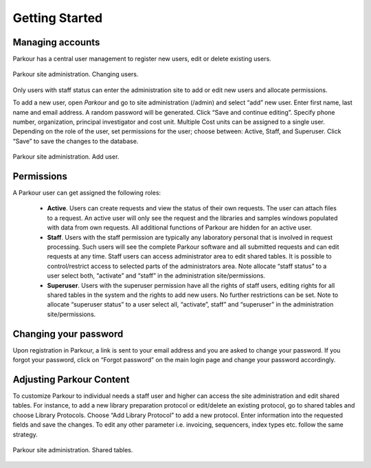 ===============
Getting Started
===============

Managing accounts
#################

Parkour has a central user management to register new users, edit or delete
existing users.

.. _admin-dashboard:

.. figure:: img/admin_dashboard.png
    :figwidth: 100 %
    :align: center

    Parkour site administration. Changing users.

Only users with staff status can enter the administration site to add or edit
new users and allocate permissions.

To add a new user, open *Parkour* and go to site administration (/admin) and
select “add” new user. Enter first name, last name and email address. A random
password will be generated. Click “Save and continue editing”. Specify phone
number, organization, principal investigator and cost unit. Multiple Cost units
can be assigned to a single user. Depending on the role of the user, set
permissions for the user; choose between: Active, Staff, and Superuser. Click
“Save” to save the changes to the database.

.. _add-user:

.. figure:: img/add_user.png
    :figwidth: 100 %
    :align: center

    Parkour site administration. Add user.

Permissions
###########

A Parkour user can get assigned the following roles:

 * **Active**. Users can create requests and view the status of their own
   requests. The user can attach files to a request. An active user will
   only see the request and the libraries and samples windows populated with
   data from own requests. All additional functions of Parkour are hidden for
   an active user.

 * **Staff**. Users with the staff permission are typically any laboratory
   personal that is involved in request processing. Such users will see the
   complete Parkour software and all submitted requests and can edit requests
   at any time. Staff users can access administrator area to edit shared
   tables. It is possible to control/restrict access to selected parts of the
   administrators area. Note allocate “staff status” to a user select both,
   “activate” and “staff” in the administration site/permissions.

 * **Superuser**. Users with the superuser permission have all the rights of
   staff users, editing rights for all shared tables in the system and the
   rights to add new users. No further restrictions can be set.  Note to
   allocate “superuser status” to a user select all, “activate”, staff” and
   “superuser” in the administration site/permissions.

Changing your password
######################

Upon registration in Parkour, a link is sent to your email address and you are
asked to change your password. If you forgot your password, click on “Forgot
password” on the main login page and change your password accordingly.

Adjusting Parkour Content
#########################

To customize Parkour to individual needs a staff user and higher can access the
site administration and edit shared tables. For instance, to add a new library
preparation protocol or edit/delete an existing protocol, go to shared tables
and choose Library Protocols. Choose “Add Library Protocol” to add a new
protocol. Enter information into the requested fields and save the changes. To
edit any other parameter i.e. invoicing, sequencers, index types etc. follow
the same strategy.

.. _shared-tables:

.. figure:: img/shared_tables.png
    :figwidth: 100 %
    :align: center

    Parkour site administration. Shared tables.
